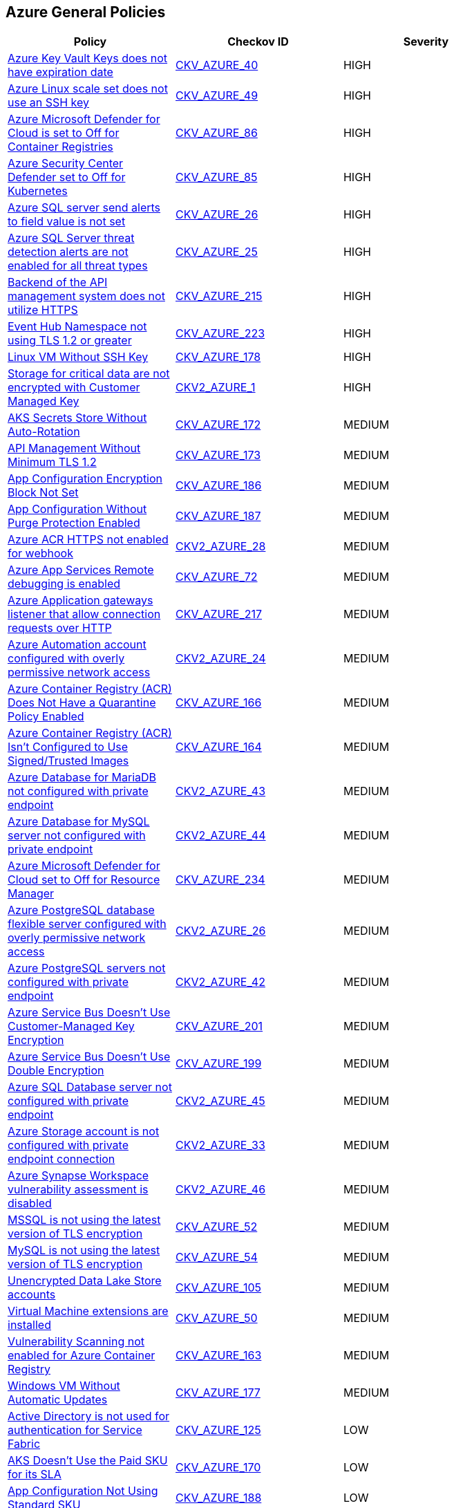 == Azure General Policies

[width=85%]
[cols="1,1,1"]
|===
|Policy|Checkov ID| Severity

|xref:set-an-expiration-date-on-all-keys.adoc[Azure Key Vault Keys does not have expiration date]
| https://github.com/bridgecrewio/checkov/tree/master/checkov/terraform/checks/resource/azure/KeyExpirationDate.py[CKV_AZURE_40]
|HIGH

|xref:bc-azr-general-13.adoc[Azure Linux scale set does not use an SSH key]
| https://github.com/bridgecrewio/checkov/tree/master/checkov/arm/checks/resource/AzureScaleSetPassword.py[CKV_AZURE_49]
|HIGH

|xref:ensure-that-azure-defender-is-set-to-on-for-container-registries.adoc[Azure Microsoft Defender for Cloud is set to Off for Container Registries]
| https://github.com/bridgecrewio/checkov/tree/master/checkov/terraform/checks/resource/azure/AzureDefenderOnContainerRegistry.py[CKV_AZURE_86]
|HIGH

|xref:ensure-that-azure-defender-is-set-to-on-for-kubernetes.adoc[Azure Security Center Defender set to Off for Kubernetes]
| https://github.com/bridgecrewio/checkov/tree/master/checkov/terraform/checks/resource/azure/AzureDefenderOnKubernetes.py[CKV_AZURE_85]
|HIGH

|xref:bc-azr-general-7.adoc[Azure SQL server send alerts to field value is not set]
| https://github.com/bridgecrewio/checkov/tree/master/checkov/terraform/checks/resource/azure/SQLServerEmailAlertsEnabled.py[CKV_AZURE_26]
|HIGH

|xref:bc-azr-general-6.adoc[Azure SQL Server threat detection alerts are not enabled for all threat types]
| https://github.com/bridgecrewio/checkov/tree/master/checkov/terraform/checks/resource/azure/SQLServerThreatDetectionTypes.py[CKV_AZURE_25]
|HIGH

|xref:bc-azure-215.adoc[Backend of the API management system does not utilize HTTPS]
| https://github.com/bridgecrewio/checkov/blob/main/checkov/terraform/checks/resource/azure/APIManagementBackendHTTPS.py[CKV_AZURE_215]
|HIGH

|xref:bc-azure-223.adoc[Event Hub Namespace not using TLS 1.2 or greater]
| https://github.com/bridgecrewio/checkov/blob/main/checkov/terraform/checks/resource/azure/EventHubNamespaceMinTLS12.py[CKV_AZURE_223]
|HIGH

|xref:azr-general-178.adoc[Linux VM Without SSH Key]
| https://github.com/bridgecrewio/checkov/tree/main/checkov/terraform/checks/resource/azure/LinuxVMUsesSSH.py[CKV_AZURE_178]
|HIGH

|xref:ensure-storage-for-critical-data-are-encrypted-with-customer-managed-key.adoc[Storage for critical data are not encrypted with Customer Managed Key]
| https://github.com/bridgecrewio/checkov/blob/main/checkov/terraform/checks/graph_checks/azure/StorageCriticalDataEncryptedCMK.yaml[CKV2_AZURE_1]
|HIGH

|xref:azr-general-172.adoc[AKS Secrets Store Without Auto-Rotation]
| https://github.com/bridgecrewio/checkov/blob/main/checkov/terraform/checks/resource/azure/AKSSecretStoreRotation.py[CKV_AZURE_172]
|MEDIUM

|xref:azr-general-173.adoc[API Management Without Minimum TLS 1.2]
| https://github.com/bridgecrewio/checkov/tree/main/checkov/terraform/checks/resource/azure/APIManagementMinTLS12.py[CKV_AZURE_173]
|MEDIUM

|xref:azr-general-186.adoc[App Configuration Encryption Block Not Set]
| https://github.com/bridgecrewio/checkov/tree/main/checkov/terraform/checks/resource/azure/AppConfigEncryption.py[CKV_AZURE_186]
|MEDIUM

|xref:azr-general-187.adoc[App Configuration Without Purge Protection Enabled]
| https://github.com/bridgecrewio/checkov/tree/main/checkov/terraform/checks/resource/azure/AppConfigPurgeProtection.py[CKV_AZURE_187]
|MEDIUM

|xref:bc-azure-2-28.adoc[Azure ACR HTTPS not enabled for webhook]
| https://github.com/bridgecrewio/checkov/blob/main/checkov/terraform/checks/graph_checks/azure/AzureContainerInstanceconfigManagedIdentity.yaml[CKV2_AZURE_28]
|MEDIUM

|xref:ensure-that-remote-debugging-is-not-enabled-for-app-services.adoc[Azure App Services Remote debugging is enabled]
| https://github.com/bridgecrewio/checkov/tree/master/checkov/terraform/checks/resource/azure/RemoteDebggingNotEnabled.py[CKV_AZURE_72]
|MEDIUM

|xref:bc-azure-217.adoc[Azure Application gateways listener that allow connection requests over HTTP]
| https://github.com/bridgecrewio/checkov/blob/main/checkov/terraform/checks/resource/azure/AppGWUsesHttps.py[CKV_AZURE_217]
|MEDIUM

|xref:bc-azure-2-24.adoc[Azure Automation account configured with overly permissive network access]
| https://github.com/bridgecrewio/checkov/blob/main/checkov/terraform/checks/graph_checks/azure/AzureAutomationAccNotOverlyPermissiveNetAccess.yaml[CKV2_AZURE_24]
|MEDIUM

|xref:azr-general-166.adoc[Azure Container Registry (ACR) Does Not Have a Quarantine Policy Enabled]
| https://github.com/bridgecrewio/checkov/tree/main/checkov/terraform/checks/resource/azure/ACREnableImageQuarantine.py[CKV_AZURE_166]
|MEDIUM

|xref:azr-general-164.adoc[Azure Container Registry (ACR) Isn't Configured to Use Signed/Trusted Images]
| https://github.com/bridgecrewio/checkov/tree/main/checkov/terraform/checks/resource/azure/ACRUseSignedImages.py[CKV_AZURE_164]
|MEDIUM

|xref:bc-azure-2-43.adoc[Azure Database for MariaDB not configured with private endpoint]
| https://github.com/bridgecrewio/checkov/blob/main/checkov/terraform/checks/graph_checks/azure/AzureMariaDBserverConfigPrivEndpt.yaml[CKV2_AZURE_43]
|MEDIUM

|xref:bc-azure-2-44.adoc[Azure Database for MySQL server not configured with private endpoint]
| https://github.com/bridgecrewio/checkov/blob/main/checkov/terraform/checks/graph_checks/azure/AzureMySQLserverConfigPrivEndpt.yaml[CKV2_AZURE_44]
|MEDIUM

|xref:bc-azure-234.adoc[Azure Microsoft Defender for Cloud set to Off for Resource Manager]
| https://github.com/bridgecrewio/checkov/blob/main/checkov/terraform/checks/resource/azure/AzureDefenderDisabledForResManager.py[CKV_AZURE_234]
|MEDIUM

|xref:bc-azure-2-26.adoc[Azure PostgreSQL database flexible server configured with overly permissive network access]
| https://github.com/bridgecrewio/checkov/blob/main/checkov/terraform/checks/graph_checks/azure/AzurePostgreSQLFlexServerNotOverlyPermissive.yaml[CKV2_AZURE_26]
|MEDIUM

|xref:bc-azure-2-42.adoc[Azure PostgreSQL servers not configured with private endpoint]
| https://github.com/bridgecrewio/checkov/blob/main/checkov/terraform/checks/graph_checks/azure/AzurePostgreSQLserverConfigPrivEndpt.yaml[CKV2_AZURE_42]
|MEDIUM

|xref:azr-general-201.adoc[Azure Service Bus Doesn't Use Customer-Managed Key Encryption]
| https://github.com/bridgecrewio/checkov/blob/main/checkov/terraform/checks/resource/azure/AzureServicebusHasCMK.py[CKV_AZURE_201]
|MEDIUM

|xref:azr-general-199.adoc[Azure Service Bus Doesn't Use Double Encryption]
| https://github.com/bridgecrewio/checkov/blob/main/checkov/terraform/checks/resource/azure/AzureServicebusDoubleEncryptionEnabled.py[CKV_AZURE_199]
|MEDIUM

|xref:bc-azure-2-45.adoc[Azure SQL Database server not configured with private endpoint]
| https://github.com/bridgecrewio/checkov/blob/main/checkov/terraform/checks/graph_checks/azure/AzureMSSQLserverConfigPrivEndpt.yaml[CKV2_AZURE_45]
|MEDIUM

|xref:bc-azure-2-33.adoc[Azure Storage account is not configured with private endpoint connection]
| https://github.com/bridgecrewio/checkov/blob/main/checkov/terraform/checks/graph_checks/azure/AzureStorageAccConfigWithPrivateEndpoint.yaml[CKV2_AZURE_33]
|MEDIUM

|xref:bc-azure-2-46.adoc[Azure Synapse Workspace vulnerability assessment is disabled]
| https://github.com/bridgecrewio/checkov/blob/main/checkov/terraform/checks/graph_checks/azure/AzureSynapseWorkspaceVAisEnabled.yaml[CKV2_AZURE_46]
|MEDIUM

|xref:ensure-mssql-is-using-the-latest-version-of-tls-encryption.adoc[MSSQL is not using the latest version of TLS encryption]
| https://github.com/bridgecrewio/checkov/tree/master/checkov/terraform/checks/resource/azure/MSSQLServerMinTLSVersion.py[CKV_AZURE_52]
|MEDIUM

|xref:ensure-mysql-is-using-the-latest-version-of-tls-encryption.adoc[MySQL is not using the latest version of TLS encryption]
| https://github.com/bridgecrewio/checkov/tree/master/checkov/terraform/checks/resource/azure/MySQLServerMinTLSVersion.py[CKV_AZURE_54]
|MEDIUM

|xref:ensure-that-data-lake-store-accounts-enables-encryption.adoc[Unencrypted Data Lake Store accounts]
| https://github.com/bridgecrewio/checkov/tree/master/checkov/terraform/checks/resource/azure/DataLakeStoreEncryption.py[CKV_AZURE_105]
|MEDIUM

|xref:bc-azr-general-14.adoc[Virtual Machine extensions are installed]
| https://github.com/bridgecrewio/checkov/tree/master/checkov/terraform/checks/resource/azure/AzureInstanceExtensions.py[CKV_AZURE_50]
|MEDIUM

|xref:azr-general-163.adoc[Vulnerability Scanning not enabled for Azure Container Registry]
| https://github.com/bridgecrewio/checkov/tree/main/checkov/terraform/checks/resource/azure/ACRContainerScanEnabled.py[CKV_AZURE_163]
|MEDIUM

|xref:azr-general-177.adoc[Windows VM Without Automatic Updates]
| https://github.com/bridgecrewio/checkov/tree/main/checkov/terraform/checks/resource/azure/WinVMAutomaticUpdates.py[CKV_AZURE_177]
|MEDIUM

|xref:ensure-that-active-directory-is-used-for-service-fabric-authentication.adoc[Active Directory is not used for authentication for Service Fabric]
| https://github.com/bridgecrewio/checkov/tree/master/checkov/terraform/checks/resource/azure/AzureServiceFabricClusterProtectionLevel.py[CKV_AZURE_125]
|LOW

|xref:azr-general-170.adoc[AKS Doesn't Use the Paid SKU for its SLA]
| https://github.com/bridgecrewio/checkov/tree/main/checkov/terraform/checks/resource/azure/AKSIsPaidSku.py[CKV_AZURE_170]
|LOW

|xref:azr-general-188.adoc[App Configuration Not Using Standard SKU]
| https://github.com/bridgecrewio/checkov/tree/main/checkov/terraform/checks/resource/azure/AppConfigSku.py[CKV_AZURE_188]
|LOW

|xref:ensure-that-app-services-use-azure-files.adoc[App services do not use Azure files]
| https://github.com/bridgecrewio/checkov/tree/master/checkov/terraform/checks/resource/azure/AppServiceUsedAzureFiles.py[CKV_AZURE_88]
|LOW

|xref:ensure-that-automatic-os-image-patching-is-enabled-for-virtual-machine-scale-sets.adoc[Automatic OS image patching is disabled for Virtual Machine scale sets]
| https://github.com/bridgecrewio/checkov/tree/master/checkov/terraform/checks/resource/azure/VMScaleSetsAutoOSImagePatchingEnabled.py[CKV_AZURE_95]
|LOW

|xref:azr-general-212.adoc[Azure App Service Instance Lacks Redundancy]
| https://github.com/bridgecrewio/checkov/blob/main/checkov/terraform/checks/resource/azure/AppServiceInstanceMinimum.py[CKV_AZURE_212]
|LOW

|xref:azr-general-214.adoc[Azure App Service Not Always On]
| https://github.com/bridgecrewio/checkov/blob/main/checkov/terraform/checks/resource/azure/AppServiceAlwaysOn.py[CKV_AZURE_214]
|LOW

|xref:azr-general-211.adoc[Azure App Service Plan is Not Suitable for Production]
| https://github.com/bridgecrewio/checkov/blob/main/checkov/terraform/checks/resource/azure/AppServiceSkuMinimum.py[CKV_AZURE_211]
|LOW

|xref:bc-azr-general-2.adoc[Azure App Service Web app authentication is off]
| https://github.com/bridgecrewio/checkov/tree/master/checkov/terraform/checks/resource/azure/AppServiceAuthentication.py[CKV_AZURE_13]
|LOW

|xref:ensure-that-java-version-is-the-latest-if-used-to-run-the-web-app.adoc[Azure App Service Web app does not use latest Java version]
| https://github.com/bridgecrewio/checkov/tree/master/checkov/terraform/checks/resource/azure/AppServiceJavaVersion.py[CKV_AZURE_83]
|LOW

|xref:ensure-that-php-version-is-the-latest-if-used-to-run-the-web-app.adoc[Azure App Service Web app does not use latest PHP version]
| https://github.com/bridgecrewio/checkov/tree/master/checkov/terraform/checks/resource/azure/AppServicePHPVersion.py[CKV_AZURE_81]
|LOW

|xref:ensure-that-python-version-is-the-latest-if-used-to-run-the-web-app.adoc[Azure App Service Web app does not use latest Python version]
| https://github.com/bridgecrewio/checkov/tree/master/checkov/terraform/checks/resource/azure/AppServicePythonVersion.py[CKV_AZURE_82]
|LOW

|xref:ensure-that-net-framework-version-is-the-latest-if-used-as-a-part-of-the-web-app.adoc[Azure App Service Web app doesn't use latest .Net framework version]
| https://github.com/bridgecrewio/checkov/tree/master/checkov/terraform/checks/resource/azure/AppServiceDotnetFrameworkVersion.py[CKV_AZURE_80]
|LOW

|xref:ensure-ftp-deployments-are-disabled.adoc[Azure App Services FTP deployment is All allowed]
| https://github.com/bridgecrewio/checkov/tree/master/checkov/terraform/checks/resource/azure/AppServiceFTPSState.py[CKV_AZURE_78]
|LOW

|xref:bc-azure-218.adoc[Azure Application Gateway is configured with SSL policy having TLS version 1.1 or lower]
| https://github.com/bridgecrewio/checkov/blob/main/checkov/terraform/checks/resource/azure/AppGWDefinesSecureProtocols.py[CKV_AZURE_218]
|LOW

|xref:ensure-that-automation-account-variables-are-encrypted.adoc[Azure Automation account variables are not encrypted]
| https://github.com/bridgecrewio/checkov/tree/master/checkov/terraform/checks/resource/azure/AutomationEncrypted.py[CKV_AZURE_73]
|LOW

|xref:ensure-that-azure-batch-account-uses-key-vault-to-encrypt-data.adoc[Azure Batch account does not use key vault to encrypt data]
| https://github.com/bridgecrewio/checkov/tree/master/checkov/terraform/checks/resource/azure/AzureBatchAccountUsesKeyVaultEncryption.py[CKV_AZURE_76]
|LOW

|xref:ensure-azure-built-in-logging-for-azure-function-app-is-enabled.adoc[Azure Built-in logging for Azure function app is disabled]
| https://github.com/bridgecrewio/checkov/tree/master/checkov/terraform/checks/resource/azure/FunctionAppEnableLogging.py[CKV_AZURE_159]
|LOW

|xref:ensure-azure-client-certificates-are-enforced-for-api-management.adoc[Azure Client Certificates are not enforced for API management]
| https://github.com/bridgecrewio/checkov/tree/master/checkov/terraform/checks/resource/azure/APIManagementCertsEnforced.py[CKV_AZURE_152]
|LOW

|xref:azr-general-209.adoc[Azure Cognitive Search Without SLA for Search Index Queries]
| https://github.com/bridgecrewio/checkov/blob/main/checkov/terraform/checks/resource/azure/AzureSearchSLAQueryUpdates.py[CKV_AZURE_209]
|LOW

|xref:azr-general-208.adoc[Azure Cognitive Search Without SLA Index Updates]
| https://github.com/bridgecrewio/checkov/blob/main/checkov/terraform/checks/resource/azure/AzureSearchSLAIndex.py[CKV_AZURE_208]
|LOW

|xref:ensure-azure-cognitive-services-enables-customer-managed-keys-cmks-for-encryption.adoc[Azure Cognitive Services does not Customer Managed Keys (CMKs) for encryption]
| https://github.com/bridgecrewio/checkov/blob/main/checkov/terraform/checks/graph_checks/azure/CognitiveServicesCustomerManagedKey.yaml[CKV2_AZURE_22]
|LOW

|xref:bc-azure-235.adoc[Azure Container Instance environment variable with regular value type]
| https://github.com/bridgecrewio/checkov/blob/main/checkov/terraform/checks/resource/azure/AzureContainerInstanceEnvVarSecureValueType.py[CKV_AZURE_235]
|LOW

|xref:azr-general-167.adoc[Azure Container Registry (ACR) Doesn't Have a Retention Policy Set]
| https://github.com/bridgecrewio/checkov/tree/main/checkov/terraform/checks/resource/azure/ACREnableRetentionPolicy.py[CKV_AZURE_167]
|LOW

|xref:bc-azure-233.adoc[Azure Container Registry (ACR) not zone redundant]
| https://github.com/bridgecrewio/checkov/blob/main/checkov/terraform/checks/resource/azure/ACREnableZoneRedundancy.py[CKV_AZURE_233]
|LOW

|xref:bc-azure-237.adoc[Azure Container Registry dedicated data endpoint is disabled]
| https://github.com/bridgecrewio/checkov/blob/main/checkov/terraform/checks/resource/azure/ACRDedicatedDataEndpointEnabled.py[CKV_AZURE_237]
|LOW

|xref:ensure-azure-data-exfiltration-protection-for-azure-synapse-workspace-is-enabled.adoc[Azure Data exfiltration protection for Azure Synapse workspace is disabled]
| https://github.com/bridgecrewio/checkov/tree/master/checkov/terraform/checks/resource/azure/SynapseWorkspaceEnablesDataExfilProtection.py[CKV_AZURE_157]
|LOW

|xref:ensure-that-azure-data-explorer-encryption-at-rest-uses-a-customer-managed-key.adoc[Azure Data Explorer encryption at rest does not use a customer-managed key]
| https://github.com/bridgecrewio/checkov/blob/main/checkov/terraform/checks/graph_checks/azure/DataExplorerEncryptionUsesCustomKey.yaml[CKV2_AZURE_11]
|LOW

|xref:azr-general-180.adoc[Azure Data Explorer without SLA ]
| https://github.com/bridgecrewio/checkov/tree/main/checkov/terraform/checks/resource/azure/DataExplorerSKUHasSLA.py[CKV_AZURE_180]
|LOW

|xref:ensure-that-azure-data-factories-are-encrypted-with-a-customer-managed-key.adoc[Azure data factories are not encrypted with a customer-managed key]
| https://github.com/bridgecrewio/checkov/blob/main/checkov/terraform/checks/graph_checks/azure/AzureDataFactoriesEncryptedWithCustomerManagedKey.yaml[CKV2_AZURE_15]
|LOW

|xref:ensure-that-azure-data-factory-uses-git-repository-for-source-control.adoc[Azure Data Factory does not use Git repository for source control]
| https://github.com/bridgecrewio/checkov/tree/master/checkov/terraform/checks/resource/azure/DataFactoryUsesGitRepository.py[CKV_AZURE_103]
|LOW

|xref:bc-azure-2-48.adoc[Azure Databricks Workspaces not using customer-managed key for root DBFS encryption]
| https://github.com/bridgecrewio/checkov/blob/main/checkov/terraform/checks/graph_checks/azure/DatabricksWorkspaceDBFSRootEncryptedWithCustomerManagedKey.yaml[CKV2_AZURE_48]
|LOW

|xref:ensure-that-function-apps-enables-authentication.adoc[Azure Function App authentication is off]
| https://github.com/bridgecrewio/checkov/tree/master/checkov/terraform/checks/resource/azure/FunctionAppsEnableAuthentication.py[CKV_AZURE_56]
|LOW

|xref:bc-azure-2-32.adoc[Azure Key vault Private endpoint connection is not configured]
| https://github.com/bridgecrewio/checkov/blob/main/checkov/terraform/checks/graph_checks/azure/AzureKeyVaultConfigPrivateEndpoint.yaml[CKV2_AZURE_32]
|LOW

|xref:ensure-that-virtual-machines-use-managed-disks.adoc[Azure Linux and Windows Virtual Machines does not utilize Managed Disks]
| https://github.com/bridgecrewio/checkov/tree/master/checkov/terraform/checks/resource/azure/VMStorageOsDisk.py[CKV_AZURE_92]
|LOW

|xref:ensure-azure-machine-learning-compute-cluster-minimum-nodes-is-set-to-0.adoc[Azure Machine Learning Compute Cluster Minimum Nodes is not set to 0]
| https://github.com/bridgecrewio/checkov/tree/master/checkov/terraform/checks/resource/azure/MLComputeClusterMinNodes.py[CKV_AZURE_150]
|LOW

|xref:bc-azure-2-37.adoc[Azure MariaDB database server not using latest TLS version]
| https://github.com/bridgecrewio/checkov/blob/main/checkov/terraform/checks/graph_checks/azure/AzureMariaDBserverUsingTLS_1_2.yaml[CKV2_AZURE_37]
|LOW

|xref:azr-general-21.adoc[Azure Microsoft Defender for Cloud security alert email notification is not set]
| https://github.com/bridgecrewio/checkov/blob/main/checkov/terraform/checks/resource/azure/SecurityCenterContactEmailAlert.py[CKV_AZURE_21]
|LOW

|xref:ensure-azure-postgresql-flexible-server-enables-geo-redundant-backups.adoc[Azure PostgreSQL Flexible Server does not enable geo-redundant backups]
| https://github.com/bridgecrewio/checkov/tree/master/checkov/terraform/checks/resource/azure/PostgreSQLFlexiServerGeoBackupEnabled.py[CKV_AZURE_136]
|LOW

|xref:ensure-azure-resources-that-support-tags-have-tags.adoc[Azure resources that support tags do not have tags]
|CKV_AZURE_CUSTOM_1
|LOW

|xref:ensure-that-service-fabric-uses-available-three-levels-of-protection-available.adoc[Azure Service Fabric cluster not configured with cluster protection level security]
| https://github.com/bridgecrewio/checkov/tree/master/checkov/terraform/checks/resource/azure/ActiveDirectoryUsedAuthenticationServiceFabric.py[CKV_AZURE_126]
|LOW

|xref:azr-general-196.adoc[Azure SignalR Service not Using Paid SKU for its SLA]
| https://github.com/bridgecrewio/checkov/blob/main/checkov/terraform/checks/resource/azure/SignalRSKUSLA.py[CKV_AZURE_196]
|LOW

|xref:bc-azure-2-25.adoc[Azure SQL database Transparent Data Encryption (TDE) encryption disabled]
| https://github.com/bridgecrewio/checkov/blob/main/checkov/terraform/checks/graph_checks/azure/AzureSqlDbEnableTransparentDataEncryption.yaml[CKV2_AZURE_25]
|LOW

|xref:ensure-azure-virtual-machine-does-not-enable-password-authentication.adoc[Azure SQL on Virtual Machine (Linux) with basic authentication]
| https://github.com/bridgecrewio/checkov/tree/master/checkov/terraform/checks/resource/azure/VMDisablePasswordAuthentication.py[CKV_AZURE_149]
|LOW

|xref:ensure-that-va-setting-also-send-email-notifications-to-admins-and-subscription-owners-is-set-for-an-sql-server.adoc[Azure SQL Server ADS Vulnerability Assessment (VA) 'Also send email notifications to admins and subscription owners' is disabled]
| https://github.com/bridgecrewio/checkov/blob/main/checkov/terraform/checks/graph_checks/azure/VAconfiguredToSendReportsToAdmins.yaml[CKV2_AZURE_5]
|LOW

|xref:ensure-that-va-setting-send-scan-reports-to-is-configured-for-a-sql-server.adoc[Azure SQL Server ADS Vulnerability Assessment (VA) 'Send scan reports to' is not configured]
| https://github.com/bridgecrewio/checkov/blob/main/checkov/terraform/checks/graph_checks/azure/VAconfiguredToSendReports.yaml[CKV2_AZURE_4]
|LOW

|xref:ensure-that-va-setting-periodic-recurring-scans-is-enabled-on-a-sql-server.adoc[Azure SQL Server ADS Vulnerability Assessment (VA) Periodic recurring scans is disabled]
| https://github.com/bridgecrewio/checkov/blob/main/checkov/terraform/checks/graph_checks/azure/VAsetPeriodicScansOnSQL.yaml[CKV2_AZURE_3]
|LOW

|xref:ensure-azure-sql-server-has-default-auditing-policy-configured.adoc[Azure SQL Server does not have default auditing policy configured]
| https://github.com/bridgecrewio/checkov/tree/master/checkov/terraform/checks/resource/azure/MSSQLServerAuditPolicyLogMonitor.py[CKV_AZURE_156]
|LOW

|xref:ensure-that-azure-active-directory-admin-is-configured.adoc[Azure SQL servers which doesn't have Azure Active Directory admin configured]
| https://github.com/bridgecrewio/checkov/blob/main/checkov/terraform/checks/graph_checks/azure/AzureActiveDirectoryAdminIsConfigured.yaml[CKV2_AZURE_7]
|LOW

|xref:ensure-that-storage-accounts-use-customer-managed-key-for-encryption.adoc[Azure Storage account Encryption CMKs Disabled]
| https://github.com/bridgecrewio/checkov/blob/main/checkov/terraform/checks/graph_checks/azure/AzureStorageAccountsUseCustomerManagedKeyForEncryption.yaml[CKV2_AZURE_18]
|LOW

|xref:bc-azure-2-38.adoc[Azure Storage account soft delete is disabled]
| https://github.com/bridgecrewio/checkov/blob/main/checkov/terraform/checks/graph_checks/azure/AzureStorageAccountEnableSoftDelete.yaml[CKV2_AZURE_38]
|LOW

|xref:azr-general-3.adoc[Azure Storage Account without Secure transfer enabled]
| https://github.com/bridgecrewio/checkov/blob/main/checkov/arm/checks/resource/StorageAccountsTransportEncryption.py[CKV_AZURE_3]
|LOW

|xref:azr-general-206.adoc[Azure Storage Accounts Without Proper Replication]
| https://github.com/bridgecrewio/checkov/blob/main/checkov/terraform/checks/resource/azure/StorageAccountsUseReplication.py[CKV_AZURE_206]
|LOW

|xref:ensure-virtual-machines-are-utilizing-managed-disks.adoc[Azure Virtual Machines does not utilise Managed Disks]
| https://github.com/bridgecrewio/checkov/blob/main/checkov/terraform/checks/graph_checks/azure/VirtualMachinesUtilizingManagedDisks.yaml[CKV2_AZURE_9]
|LOW

|xref:bc-azure-2-31.adoc[Azure Virtual Network subnet is not configured with a Network Security Group]
| https://github.com/bridgecrewio/checkov/blob/main/checkov/terraform/checks/graph_checks/azure/AzureSubnetConfigWithNSG.yaml[CKV2_AZURE_31]
|LOW

|xref:ensure-that-cors-disallows-every-resource-to-access-app-services.adoc[CORS allows resource to access app services]
| https://github.com/bridgecrewio/checkov/tree/master/checkov/terraform/checks/resource/azure/AppServiceDisallowCORS.py[CKV_AZURE_57]
|LOW

|xref:ensure-that-cors-disallows-every-resource-to-access-function-apps.adoc[CORS allows resources to access function apps]
| https://github.com/bridgecrewio/checkov/tree/master/checkov/terraform/checks/resource/azure/FunctionAppDisallowCORS.py[CKV_AZURE_62]
|LOW

|xref:ensure-that-cosmos-db-accounts-have-customer-managed-keys-to-encrypt-data-at-rest.adoc[Cosmos DB Accounts do not have CMKs encrypting data at rest]
| https://github.com/bridgecrewio/checkov/tree/master/checkov/terraform/checks/resource/azure/CosmosDBHaveCMK.py[CKV_AZURE_100]
|LOW

|xref:ensure-that-key-vault-enables-soft-delete.adoc[Key vault does not enable soft-delete]
| https://github.com/bridgecrewio/checkov/tree/master/checkov/terraform/checks/resource/azure/KeyVaultEnablesSoftDelete.py[CKV_AZURE_111]
|LOW

|xref:ensure-that-key-vault-key-is-backed-by-hsm.adoc[Key vault key is not backed by HSM]
| https://github.com/bridgecrewio/checkov/tree/master/checkov/terraform/checks/resource/azure/KeyBackedByHSM.py[CKV_AZURE_112]
|LOW

|xref:ensure-that-key-vault-secrets-have-content-type-set.adoc[Key vault secrets do not have content_type set]
| https://github.com/bridgecrewio/checkov/tree/master/checkov/terraform/checks/resource/azure/SecretContentType.py[CKV_AZURE_114]
|LOW

|xref:ensure-that-managed-disks-use-a-specific-set-of-disk-encryption-sets-for-the-customer-managed-key-encryption.adoc[Managed disks do not use a specific set of disk encryption sets for customer-managed key encryption]
| https://github.com/bridgecrewio/checkov/tree/master/checkov/terraform/checks/resource/azure/AzureManagedDiskEncryptionSet.py[CKV_AZURE_93]
|LOW

|xref:ensure-that-mariadb-server-enables-geo-redundant-backups.adoc[MariaDB server does not enable geo-redundant backups]
| https://github.com/bridgecrewio/checkov/tree/master/checkov/terraform/checks/resource/azure/MariaDBGeoBackupEnabled.py[CKV_AZURE_129]
|LOW

|xref:ensure-that-microsoft-antimalware-is-configured-to-automatically-updates-for-virtual-machines.adoc[Microsoft Antimalware is not configured to automatically update Virtual Machines]
| https://github.com/bridgecrewio/checkov/blob/main/checkov/terraform/checks/graph_checks/azure/AzureAntimalwareIsConfiguredWithAutoUpdatesForVMs.yaml[CKV2_AZURE_10]
|LOW

|xref:ensure-that-my-sql-server-enables-geo-redundant-backups.adoc[My SQL server disables geo-redundant backups]
| https://github.com/bridgecrewio/checkov/tree/master/checkov/terraform/checks/resource/azure/MySQLGeoBackupEnabled.py[CKV_AZURE_94]
|LOW

|xref:ensure-that-my-sql-server-enables-threat-detection-policy.adoc[My SQL server does not enable Threat Detection policy]
| https://github.com/bridgecrewio/checkov/tree/master/checkov/terraform/checks/resource/azure/MySQLTreatDetectionEnabled.py[CKV_AZURE_127]
|LOW

|xref:ensure-that-postgresql-server-enables-infrastructure-encryption-1.adoc[MySQL server disables infrastructure encryption]
| https://github.com/bridgecrewio/checkov/tree/master/checkov/terraform/checks/resource/azure/MySQLEncryptionEnaled.py[CKV_AZURE_96]
|LOW

|xref:ensure-that-mysql-server-enables-customer-managed-key-for-encryption.adoc[MySQL server does not enable customer-managed key for encryption]
| https://github.com/bridgecrewio/checkov/blob/main/checkov/terraform/checks/graph_checks/azure/MSQLenablesCustomerManagedKey.yaml[CKV2_AZURE_16]
|LOW

|xref:ensure-that-postgresql-server-enables-customer-managed-key-for-encryption.adoc[PostgreSQL server does not enable customer-managed key for encryption]
| https://github.com/bridgecrewio/checkov/blob/main/checkov/terraform/checks/graph_checks/azure/PGSQLenablesCustomerManagedKey.yaml[CKV2_AZURE_17]
|LOW

|xref:ensure-that-postgresql-server-enables-infrastructure-encryption.adoc[PostgreSQL server does not enable infrastructure encryption]
| https://github.com/bridgecrewio/checkov/tree/master/checkov/terraform/checks/resource/azure/PostgreSQLEncryptionEnabled.py[CKV_AZURE_130]
|LOW

|xref:ensure-that-postgresql-server-enables-threat-detection-policy.adoc[PostgreSQL server does not enable Threat Detection policy]
| https://github.com/bridgecrewio/checkov/tree/master/checkov/terraform/checks/resource/azure/PostgresSQLTreatDetectionEnabled.py[CKV_AZURE_128]
|LOW

|xref:ensure-that-postgresql-server-enables-geo-redundant-backups.adoc[PostgreSQL server enables geo-redundant backups]
| https://github.com/bridgecrewio/checkov/tree/master/checkov/terraform/checks/resource/azure/PostgressSQLGeoBackupEnabled.py[CKV_AZURE_102]
|LOW

|xref:ensure-cognitive-services-account-encryption-cmks-are-enabled.adoc[Storage Account name does not follow naming rules]
| https://github.com/bridgecrewio/checkov/tree/master/checkov/terraform/checks/resource/azure/StorageAccountName.py[CKV_AZURE_43]
|LOW

|xref:ensure-that-unattached-disks-are-encrypted.adoc[Unattached disks are not encrypted]
| https://github.com/bridgecrewio/checkov/blob/main/checkov/terraform/checks/graph_checks/azure/AzureUnattachedDisksAreEncrypted.yaml[CKV2_AZURE_14]
|LOW

|xref:ensure-that-virtual-machine-scale-sets-have-encryption-at-host-enabled.adoc[Virtual machine scale sets do not have encryption at host enabled]
| https://github.com/bridgecrewio/checkov/tree/master/checkov/terraform/checks/resource/azure/VMEncryptionAtHostEnabled.py[CKV_AZURE_97]
|LOW

|xref:ensure-that-virtual-machines-are-backed-up-using-azure-backup.adoc[Virtual Machines are not backed up using Azure Backup]
| https://github.com/bridgecrewio/checkov/blob/main/checkov/terraform/checks/graph_checks/azure/VMHasBackUpMachine.yaml[CKV2_AZURE_12]
|LOW

|xref:azr-general-179.adoc[VM Without Azure VM Agent Installed]
| https://github.com/bridgecrewio/checkov/tree/main/checkov/terraform/checks/resource/azure/VMAgentIsInstalled.py[CKV_AZURE_179]
|LOW

|xref:azr-general-175.adoc[Web PubSub Without SLA SKU]
| https://github.com/bridgecrewio/checkov/tree/main/checkov/terraform/checks/resource/azure/PubsubSKUSLA.py[CKV_AZURE_175]
|LOW

|xref:bc-azure-2-29.adoc[Azure AKS cluster Azure CNI networking not enabled]
| https://github.com/bridgecrewio/checkov/blob/main/checkov/terraform/checks/graph_checks/azure/AzureAKSclusterAzureCNIEnabled.yaml[CKV2_AZURE_29]
|INFO

|xref:ensure-that-managed-identity-provider-is-enabled-for-app-services.adoc[Azure App Service Web app doesn't have a Managed Service Identity]
| https://github.com/bridgecrewio/checkov/tree/master/checkov/terraform/checks/resource/azure/AppServiceIdentityProviderEnabled.py[CKV_AZURE_71]
|INFO

|xref:bc-azure-2-30.adoc[Azure Container Instance not configured with the managed identity]
| https://github.com/bridgecrewio/checkov/blob/main/checkov/terraform/checks/graph_checks/azure/AzureACR_HTTPSwebhook.yaml[CKV2_AZURE_30]
|INFO

|xref:ensure-that-azure-data-explorer-uses-disk-encryption.adoc[Azure Data Explorer cluster disk encryption is disabled]
| https://github.com/bridgecrewio/checkov/tree/master/checkov/terraform/checks/resource/azure/DataExplorerUsesDiskEncryption.py[CKV_AZURE_74]
|INFO

|xref:ensure-that-azure-data-explorer-uses-double-encryption.adoc[Azure Data Explorer cluster double encryption is disabled]
| https://github.com/bridgecrewio/checkov/tree/master/checkov/terraform/checks/resource/azure/AzureDataExplorerDoubleEncryptionEnabled.py[CKV_AZURE_75]
|INFO

|xref:ensure-that-http-version-is-the-latest-if-used-to-run-the-function-app.adoc[Azure Function App doesn't use HTTP 2.0]
| https://github.com/bridgecrewio/checkov/tree/master/checkov/terraform/checks/resource/azure/FunctionAppHttpVersionLatest.py[CKV_AZURE_67]
|INFO

|xref:ensure-the-key-vault-is-recoverable.adoc[Azure Key Vault is not recoverable]
| https://github.com/bridgecrewio/checkov/tree/master/checkov/arm/checks/resource/KeyvaultRecoveryEnabled.py[CKV_AZURE_42]
|INFO

|xref:ensure-that-key-vault-enables-purge-protection.adoc[Azure Key Vault Purge protection is not enabled]
| https://github.com/bridgecrewio/checkov/tree/master/checkov/terraform/checks/resource/azure/KeyVaultEnablesPurgeProtection.py[CKV_AZURE_110]
|INFO

|xref:ensure-standard-pricing-tier-is-selected.adoc[Azure Microsoft Defender for Cloud Defender plans is set to Off]
| https://github.com/bridgecrewio/checkov/tree/master/checkov/terraform/checks/resource/azure/SecurityCenterStandardPricing.py[CKV_AZURE_19]
|INFO

|xref:bc-azr-general-5.adoc[Azure Microsoft Defender for Cloud email notification for subscription owner is not set]
| https://github.com/bridgecrewio/checkov/tree/master/checkov/terraform/checks/resource/azure/SecurityCenterContactEmailAlertAdmins.py[CKV_AZURE_22]
|INFO

|xref:ensure-that-azure-defender-is-set-to-on-for-app-service.adoc[Azure Microsoft Defender for Cloud is set to Off for App Service]
| https://github.com/bridgecrewio/checkov/tree/master/checkov/terraform/checks/resource/azure/AzureDefenderOnAppServices.py[CKV_AZURE_61]
|INFO

|xref:ensure-that-azure-defender-is-set-to-on-for-azure-sql-database-servers.adoc[Azure Microsoft Defender for Cloud is set to Off for Azure SQL Databases]
| https://github.com/bridgecrewio/checkov/tree/master/checkov/terraform/checks/resource/azure/AzureDefenderOnSqlServers.py[CKV_AZURE_69]
|INFO

|xref:ensure-that-azure-defender-is-set-to-on-for-key-vault.adoc[Azure Microsoft Defender for Cloud is set to Off for Key Vault]
| https://github.com/bridgecrewio/checkov/tree/master/checkov/terraform/checks/resource/azure/AzureDefenderOnKeyVaults.py[CKV_AZURE_87]
|INFO

|xref:ensure-that-azure-defender-is-set-to-on-for-servers.adoc[Azure Microsoft Defender for Cloud is set to Off for Servers]
| https://github.com/bridgecrewio/checkov/tree/master/checkov/terraform/checks/resource/azure/AzureDefenderOnServers.py[CKV_AZURE_55]
|INFO

|xref:ensure-that-azure-defender-is-set-to-on-for-sql-servers-on-machines.adoc[Azure Microsoft Defender for Cloud is set to Off for SQL servers on machines]
| https://github.com/bridgecrewio/checkov/tree/master/checkov/terraform/checks/resource/azure/AzureDefenderOnSqlServerVMS.py[CKV_AZURE_79]
|INFO

|xref:ensure-that-azure-defender-is-set-to-on-for-storage.adoc[Azure Microsoft Defender for Cloud is set to Off for Storage]
| https://github.com/bridgecrewio/checkov/tree/master/checkov/terraform/checks/resource/azure/AzureDefenderOnStorage.py[CKV_AZURE_84]
|INFO

|xref:ensure-that-security-contact-emails-is-set.adoc[Azure Microsoft Defender for Cloud security alert email notifications is not set]
| https://github.com/bridgecrewio/checkov/tree/master/checkov/terraform/checks/resource/azure/SecurityCenterContactEmails.py[CKV_AZURE_131]
|INFO

|xref:bc-azr-general-3.adoc[Azure Microsoft Defender for Cloud security contact phone number is not set ]
| https://github.com/bridgecrewio/checkov/tree/master/checkov/terraform/checks/resource/azure/SecurityCenterContactPhone.py[CKV_AZURE_20]
|INFO

|xref:ensure-allow-access-to-azure-services-for-postgresql-database-server-is-disabled.adoc[Azure PostgreSQL Database Server 'Allow access to Azure services' enabled]
| https://github.com/bridgecrewio/checkov/blob/main/checkov/terraform/checks/graph_checks/azure/AccessToPostgreSQLFromAzureServicesIsDisabled.yaml[CKV2_AZURE_6]
|INFO

|xref:bc-azr-general-8.adoc[Azure SQL Databases with disabled Email service and co-administrators for Threat Detection]
| https://github.com/bridgecrewio/checkov/tree/master/checkov/arm/checks/resource/SQLServerEmailAlertsToAdminsEnabled.py[CKV_AZURE_27]
|INFO

|xref:ensure-that-vulnerability-assessment-va-is-enabled-on-a-sql-server-by-setting-a-storage-account.adoc[Azure SQL Server ADS Vulnerability Assessment is disabled]
| https://github.com/bridgecrewio/checkov/blob/main/checkov/terraform/checks/graph_checks/azure/VAisEnabledInStorageAccount.yaml[CKV2_AZURE_2]
|INFO

|xref:ensure-that-sql-servers-enables-data-security-policy.adoc[Azure SQL server Defender setting is set to Off]
| https://github.com/bridgecrewio/checkov/blob/main/checkov/terraform/checks/graph_checks/azure/AzureMSSQLServerHasSecurityAlertPolicy.yaml[CKV2_AZURE_13]
|INFO

|xref:azr-general-85.adoc[Azure SQL server not configured with Active Directory admin authentication]
| https://github.com/bridgecrewio/checkov/tree/main/checkov/terraform/checks/resource/azure/CKV2_AZURE_27.py[CKV2_AZURE_27]
|INFO

|xref:bc-azr-general-1.adoc[Azure VM data disk is not encrypted with ADE/CMK]
| https://github.com/bridgecrewio/checkov/tree/master/checkov/arm/checks/resource/AzureManagedDiscEncryption.py[CKV_AZURE_2]

|xref:bc-azure-2-51.adoc[Azure Synapse SQL Pool does not have a security alert policy]
| https://github.com/bridgecrewio/checkov/blob/main/checkov/terraform/checks/graph_checks/azure/SynapseSQLPoolHasSecurityAlertPolicy.yaml[CKV2_AZURE_51]
|INFO

|xref:bc-azure-2-52.adoc[Azure Synapse SQL Pool vulnerability assessment disabled]
| https://github.com/bridgecrewio/checkov/blob/main/checkov/terraform/checks/graph_checks/azure/SynapseSQLPoolHasVulnerabilityAssessment.yaml[CKV2_AZURE_52]
|INFO

|xref:bc-azure-240.adoc[Azure Synapse Workspace not encrypted with a Customer Managed Key (CMK)]
| https://github.com/bridgecrewio/checkov/blob/main/checkov/terraform/checks/resource/azure/SynapseWorkspaceCMKEncryption.py[CKV_AZURE_240]
|LOW

|xref:bc-azure-241.adoc[Azure Synapse SQL pool not encrypted]
| https://github.com/bridgecrewio/checkov/blob/main/checkov/terraform/checks/resource/azure/SynapseSQLPoolDataEncryption.py[CKV_AZURE_241]
|LOW

|xref:bc-azure-242.adoc[Azure Synapse Spark Pool not using isolated compute]
| https://github.com/bridgecrewio/checkov/blob/main/checkov/terraform/checks/resource/azure/AzureSparkPoolIsolatedComputeEnabled.py[CKV_AZURE_242]
|INFO

|===
